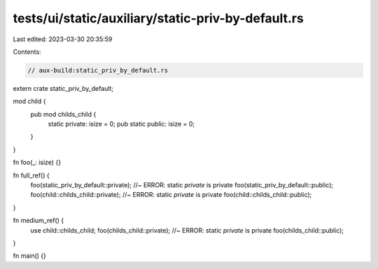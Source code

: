 tests/ui/static/auxiliary/static-priv-by-default.rs
===================================================

Last edited: 2023-03-30 20:35:59

Contents:

.. code-block:: rs

    // aux-build:static_priv_by_default.rs

extern crate static_priv_by_default;

mod child {
    pub mod childs_child {
        static private: isize = 0;
        pub static public: isize = 0;
    }
}

fn foo(_: isize) {}

fn full_ref() {
    foo(static_priv_by_default::private); //~ ERROR: static `private` is private
    foo(static_priv_by_default::public);
    foo(child::childs_child::private); //~ ERROR: static `private` is private
    foo(child::childs_child::public);
}

fn medium_ref() {
    use child::childs_child;
    foo(childs_child::private); //~ ERROR: static `private` is private
    foo(childs_child::public);
}

fn main() {}


